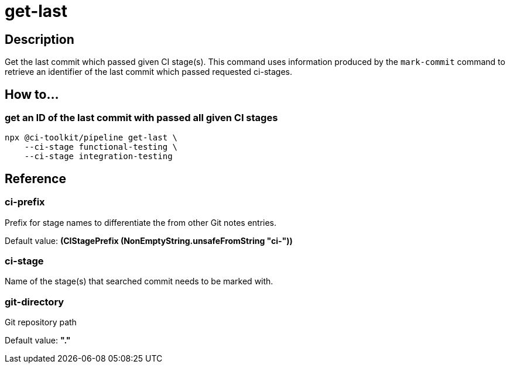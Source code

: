 = get-last

== Description

Get the last commit which passed given CI stage(s).
This command uses information produced by the `mark-commit` command to retrieve an identifier of the last commit which passed requested ci-stages.

== How to...

=== get an ID of the last commit with passed all given CI stages

[source,bash]
----
npx @ci-toolkit/pipeline get-last \
    --ci-stage functional-testing \
    --ci-stage integration-testing
----

== Reference

=== ci-prefix

Prefix for stage names to differentiate the from other Git notes entries.

Default value: *(CIStagePrefix (NonEmptyString.unsafeFromString "ci-"))*

=== ci-stage

Name of the stage(s) that searched commit needs to be marked with.

=== git-directory

Git repository path

Default value: *"."*